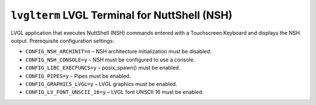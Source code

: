``lvglterm`` LVGL Terminal for NuttShell (NSH)
==============================================

LVGL application that executes NuttShell (NSH) commands entered with a
Touchscreen Keyboard and displays the NSH output. Prerequisite configuration
settings:

- ``CONFIG_NSH_ARCHINIT=n`` – NSH architecture initialization must be disabled.
- ``CONFIG_NSH_CONSOLE=y`` – NSH must be configured to use a console.
- ``CONFIG_LIBC_EXECFUNCS=y`` – posix_spawn() must be enabled.
- ``CONFIG_PIPES=y`` – Pipes must be enabled.
- ``CONFIG_GRAPHICS_LVGL=y`` – LVGL graphics must be enabled.
- ``CONFIG_LV_FONT_UNSCII_16=y`` – LVGL font UNSCII 16 must be enabled.
